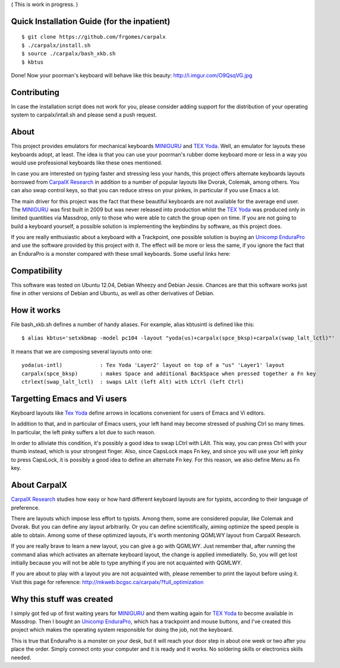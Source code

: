 ( This is work in progress. )

..  _`TEX Yoda` : https://www.massdrop.com/buy/tex-yoda?mode=guest_open
..  _MINIGURU : http://www.guru-board.com
..  _`Unicomp EnduraPro` : http://pckeyboard.com/page/category/EnduraPro
..  _`CarpalX Research` : http://mkweb.bcgsc.ca/carpalx


Quick Installation Guide (for the inpatient)
============================================

::

    $ git clone https://github.com/frgomes/carpalx
    $ ./carpalx/install.sh
    $ source ./carpalx/bash_xkb.sh
    $ kbtus


Done! Now your poorman's keyboard will behave like this beauty: http://i.imgur.com/O9QsqVG.jpg


Contributing
============

In case the installation script does not work for you, please consider adding support for the
distribution of your operating system to carpalx/intall.sh and please send a push request.

  
About
=====

This project provides emulators for mechanical keyboards MINIGURU_ and `TEX Yoda`_. Well, an emulator for
layouts these keyboards adopt, at least. The idea is that you can use your poorman's rubber dome keyboard
more or less in a way you would use professional keyboards like these ones mentioned.

In case you are interested on typing faster and stressing less your hands, this project offers
alternate keyboards layouts borrowed from `CarpalX Research`_ in addition to a number of popular
layouts like Dvorak, Colemak, among others. You can also swap control keys, so that you can reduce stress
on your pinkes, in particular if you use Emacs a lot.

The main driver for this project was the fact that these beautiful keyboards are not available for the
average end user. The MINIGURU_ was first built in 2009 but was never released into production whilst
the `TEX Yoda`_ was produced only in limited quantities via Massdrop, only to those who were able to catch
the group open on time. If you are not going to build a keyboard yourself, a possible solution is
implementing the keybindins by software, as this project does.

If you are really enthusiastic about a keyboard with a Trackpoint, one possible solution is buying an
`Unicomp EnduraPro`_ and use the software provided by this project with it. The effect will be more or less
the same, if you ignore the fact that an EnduraPro is a monster compared with these small keyboards.
Some useful links here:


Compatibility
=============

This software was tested on Ubuntu 12.04, Debian Wheezy and Debian Jessie. Chances are that this software
works just fine in other versions of Debian and Ubuntu, as well as other derivatives of Debian.


How it works
============

File bash_xkb.sh defines a number of handy aliases. For example, alias kbtusintl is defined like this:

::

    $ alias kbtus='setxkbmap -model pc104 -layout "yoda(us)+carpalx(spce_bksp)+carpalx(swap_lalt_lctl)"'


It means that we are composing several layouts onto one:

::

    yoda(us-intl)            : Tex Yoda 'Layer2' layout on top of a "us" 'Layer1' layout
    carpalx(spce_bksp)       : makes Space and additional BackSpace when pressed together a Fn key
    ctrlext(swap_lalt_lctl)  : swaps LAlt (left Alt) with LCtrl (left Ctrl)


Targetting Emacs and Vi users
=============================

Keyboard layouts like `Tex Yoda`_ define arrows in locations convenient for users of Emacs and Vi editors.

In addition to that, and in particular of Emacs users, your left hand may become stressed of pushing Ctrl so many times. In
particular, the left pinky suffers a lot due to such reason.

In order to alliviate this condition, it's possibly a good idea to swap LCtrl with LAlt. This way, you can press Ctrl with your
thumb instead, which is your strongest finger. Also, since CapsLock maps Fn key, and since you will use your left pinky to press
CapsLock, it is possibly a good idea to define an alternate Fn key. For this reason, we also define Menu as Fn key.


About CarpalX
=============

`CarpalX Research`_ studies how easy or how hard different keyboard layouts are for typists, according to their language of preference.

There are layouts which impose less effort to typists. Among them, some are considered popular, like Colemak and Dvorak. But you can
define any layout arbitrarily. Or you can define scientifically, aiming optimize the speed people is able to obtain. Among some of
these optimized layouts, it's worth mentoning QGMLWY layout from CarpalX Research.

If you are really brave to learn a new layout, you can give a go with QGMLWY. Just remember that, after running the command alias
which activates an alternate keyboard layout, the change is applied immediatelly. So, you will get lost initially because you will
not be able to type anything if you are not acquainted with QGMLWY.

If you are about to play with a layout you are not acquainted with, please remember to print the layout before using it. Visit
this page for reference: http://mkweb.bcgsc.ca/carpalx/?full_optimization


Why this stuff was created
==========================

I simply got fed up of first waiting years for MINIGURU_ and them waiting again for `TEX Yoda`_ to become available in Massdrop.
Then I bought an `Unicomp EnduraPro`_, which has a trackpoint and mouse buttons, and I've created this project which makes
the operating system responsible for doing the job, not the keyboard.

This is true that EnduraPro is a monster on your desk, but it will reach your door step in about one week or two after you
place the order. Simply connect onto your computer and it is ready and it works. No soldering skills or electronics skills
needed.
